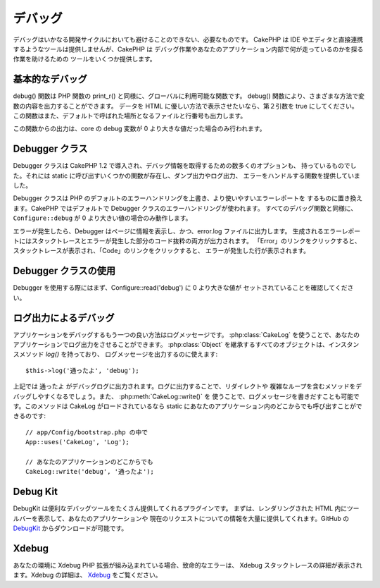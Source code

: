 デバッグ
########

デバッグはいかなる開発サイクルにおいても避けることのできない、必要なものです。
CakePHP は IDE やエディタと直接連携するようなツールは提供しませんが、CakePHP は
デバッグ作業やあなたのアプリケーション内部で何が走っているのかを探る作業を助けるための
ツールをいくつか提供します。

基本的なデバッグ
================

.. php:function:: debug(mixed $var, boolean $showHtml = null, $showFrom = true)
    :noindex:

    :param mixed $var: 出力する内容。配列やオブジェクトを渡してもうまく動作します。
    :param boolean $showHTML: true をセットしたならエスケープが有効になります。2.0 では、
        ウェブリクエストを扱う場合にはデフォルトでエスケープが有効になります。
    :param boolean $showFrom: debug() がどのファイルのどの行で呼ばれたのかを表示します。

debug() 関数は PHP 関数の print\_r() と同様に、グローバルに利用可能な関数です。
debug() 関数により、さまざまな方法で変数の内容を出力することができます。
データを HTML に優しい方法で表示させたいなら、第２引数を true にしてください。
この関数はまた、デフォルトで呼ばれた場所となるファイルと行番号も出力します。

この関数からの出力は、core の debug 変数が 0 より大きな値だった場合のみ行われます。

.. versionchanged:: 2.1
    ``debug()`` の出力は ``var_dump()`` のものと多くの点で似ており、内部的には
    :php:class:`Debugger` を使っています。

Debugger クラス
===============

Debugger クラスは CakePHP 1.2 で導入され、デバッグ情報を取得するための数多くのオプションも、
持っているものでした。それには static に呼び出すいくつかの関数が存在し、ダンプ出力やログ出力、
エラーをハンドルする関数を提供していました。

Debugger クラスは PHP のデフォルトのエラーハンドリングを上書き、より使いやすいエラーレポートを
するものに置き換えます。CakePHP ではデフォルトで Debugger クラスのエラーハンドリングが使われます。
すべてのデバッグ関数と同様に、 ``Configure::debug`` が 0 より大きい値の場合のみ動作します。

エラーが発生したら、Debugger はページに情報を表示し、かつ、error.log ファイルに出力します。
生成されるエラーレポートにはスタックトレースとエラーが発生した部分のコード抜粋の両方が出力されます。
「Error」のリンクをクリックすると、スタックトレースが表示され、「Code」のリンクをクリックすると、
エラーが発生した行が表示されます。

Debugger クラスの使用
=====================

.. php:class:: Debugger

Debugger を使用する際にはまず、Configure::read('debug') に 0 より大きな値が
セットされていることを確認してください。

.. php:staticmethod:: Debugger::dump($var, $depth = 3)

    dump は変数の内容を出力します。渡された変数のすべてのプロパティと
    （可能なら）メソッドを出力します::

        $foo = array(1,2,3);

        Debugger::dump($foo);

        // 出力
        array(
            1,
            2,
            3
        )

        // シンプルなオブジェクト
        $car = new Car();

        Debugger::dump($car);

        // 出力
        Car
        Car::colour = 'red'
        Car::make = 'Toyota'
        Car::model = 'Camry'
        Car::mileage = '15000'
        Car::accelerate()
        Car::decelerate()
        Car::stop()

    .. versionchanged:: 2.1
        2.1 以降、出力が読みやすいものに変更されました。
        :php:func:`Debugger::exportVar()` を参照してください。

    .. versionchanged:: 2.5.0
        ``depth`` パラメータが追加されました。

.. php:staticmethod:: Debugger::log($var, $level = 7, $depth = 3)

    呼び出されたときに詳細なスタックトレースを生成します。 log() メソッドは Debugger::dump()
    によるものと似たデータを出力しますが、出力バッファにではなく、 debug.log に出力します。
    log() が正常に動作するためには、あなたの app/tmp ディレクトリ（と、その中）はウェブサーバにより
    書き込み可能でなければならないことに気をつけてください。

    .. versionchanged:: 2.5.0
        ``depth`` パラメータが追加されました。

.. php:staticmethod:: Debugger::trace($options)

    現在のスタックトレースを返します。トレースの各行には、呼び出しているメソッド、
    どこから呼ばれたかというファイルと行番号が含まれています::

        //PostsController::index() の中で
        pr(Debugger::trace());

        //出力
        PostsController::index() - APP/Controller/DownloadsController.php, line 48
        Dispatcher::_invoke() - CORE/lib/Cake/Routing/Dispatcher.php, line 265
        Dispatcher::dispatch() - CORE/lib/Cake/Routing/Dispatcher.php, line 237
        [main] - APP/webroot/index.php, line 84

    上記では、コントローラのアクション内で Debugger::trace() を呼ぶことで、スタックトレースを
    生成しています。スタックトレースは下から上へと読み、現在走っている関数（スタックフレーム）の
    順になっています。上記の例では、index.php が Dispatcher::dispatch() を呼び、それが今度は
    Dispatcher::\_invoke() を呼んでいます。その後、\_invoke() メソッドは
    PostsController::index() を呼んでいます。この情報は再帰呼出やスタックが深い場合に、
    trace() の時点でどの関数が現在走っているのか特定できるので、役に立ちます。

.. php:staticmethod:: Debugger::excerpt($path, $line, $context)

    $path （絶対パス） にあるファイルからの抜粋を取得します。$line 行目をハイライトし、
    $line 行目の前後 $context 行もあわせて取得します::

        pr(Debugger::excerpt(ROOT . DS . LIBS . 'debugger.php', 321, 2));

        //下記のように出力されます
        Array
        (
            [0] => <code><span style="color: #000000"> * @access public</span></code>
            [1] => <code><span style="color: #000000"> */</span></code>
            [2] => <code><span style="color: #000000">    function excerpt($file, $line, $context = 2) {</span></code>

            [3] => <span class="code-highlight"><code><span style="color: #000000">        $data = $lines = array();</span></code></span>
            [4] => <code><span style="color: #000000">        $data = @explode("\n", file_get_contents($file));</span></code>
        )

    このメソッドは内部的に使われているものですが、あなたが独自のエラーメッセージを生成する場合や
    独自の状況でログ出力する場合にも使いやすいものです。

.. php:staticmethod:: Debugger::exportVar($var, $recursion = 0)

    どんなタイプの変数でもデバッグ出力に使える文字列へと変換します。このメソッドはまた、
    多くの Debugger により内部変数を変換する際に使われているものです。あなた自身の
    Debugger でも使うことができるでしょう。

    .. versionchanged:: 2.1
        この関数は 2.1 以前とは異なる出力内容を生成します。

.. php:staticmethod:: Debugger::invoke($debugger)

    CakePHP Debugger を新しいインスタンスに置き換えます。

.. php:staticmethod:: Debugger::getType($var)

    変数の型を取得します。オブジェクトならクラス名を返します。

    .. versionadded:: 2.1

ログ出力によるデバッグ
======================

アプリケーションをデバッグするもう一つの良い方法はログメッセージです。
:php:class:`CakeLog` を使うことで、あなたのアプリケーションでログ出力をさせることができます。
:php:class:`Object` を継承するすべてのオブジェクトは、インスタンスメソッド `log()` を持っており、
ログメッセージを出力するのに使えます::

    $this->log('通ったよ', 'debug');

上記では ``通ったよ`` がデバッグログに出力されます。ログに出力することで、リダイレクトや
複雑なループを含むメソッドをデバッグしやすくなるでしょう。また、 :php:meth:`CakeLog::write()` を
使うことで、ログメッセージを書きだすことも可能です。このメソッドは CakeLog がロードされているなら
static にあなたのアプリケーション内のどこからでも呼び出すことができるのです::

    // app/Config/bootstrap.php の中で
    App::uses('CakeLog', 'Log');

    // あなたのアプリケーションのどこからでも
    CakeLog::write('debug', '通ったよ');

Debug Kit
=========

DebugKit は便利なデバッグツールをたくさん提供してくれるプラグインです。
まずは、レンダリングされた HTML 内にツールバーを表示して、あなたのアプリケーションや
現在のリクエストについての情報を大量に提供してくれます。GitHub の
`DebugKit <https://github.com/cakephp/debug_kit/tree/2.2>`_ からダウンロードが可能です。

Xdebug
======

あなたの環境に Xdebug PHP 拡張が組み込まれている場合、致命的なエラーは、
Xdebug スタックトレースの詳細が表示されます。Xdebug の詳細は、
`Xdebug <https://xdebug.org>`_ をご覧ください。


.. meta::
    :title lang=ja: Debugging
    :description lang=ja: Debugging CakePHP with the Debugger class, logging, basic debugging and using the DebugKit plugin.
    :keywords lang=ja: code excerpt,stack trace,default output,error link,default error,web requests,error report,debugger,arrays,different ways,excerpt from,cakephp,ide,options

